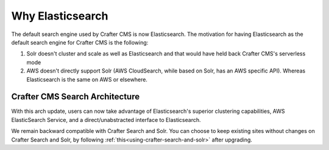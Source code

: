 .. index:: Why Elasticsearch

.. _why-elasticsearch:

=================
Why Elasticsearch
=================

The default search engine used by Crafter CMS is now Elasticsearch.  The motivation for having Elasticsearch as the default search engine for Crafter CMS is the following:

1. Solr doesn't cluster and scale as well as Elasticsearch and that would have held back Crafter CMS's serverless mode
2. AWS doesn't directly support Solr (AWS CloudSearch, while based on Solr, has an AWS specific API). Whereas Elasticsearch is the same on AWS or elsewhere.

-------------------------------
Crafter CMS Search Architecture
-------------------------------

.. image:: /_static/images/search/search-arch.png
   :alt: Crafter CMS Search Architecture
   :align: center


With this arch update, users can now take advantage of Elasticsearch's superior clustering capabilities, AWS ElasticSearch Service, and a direct/unabstracted interface to Elasticsearch.

We remain backward compatible with Crafter Search and Solr.  You can choose to keep existing sites without changes on Crafter Search and Solr, by following :ref:`this<using-crafter-search-and-solr>` after upgrading.

